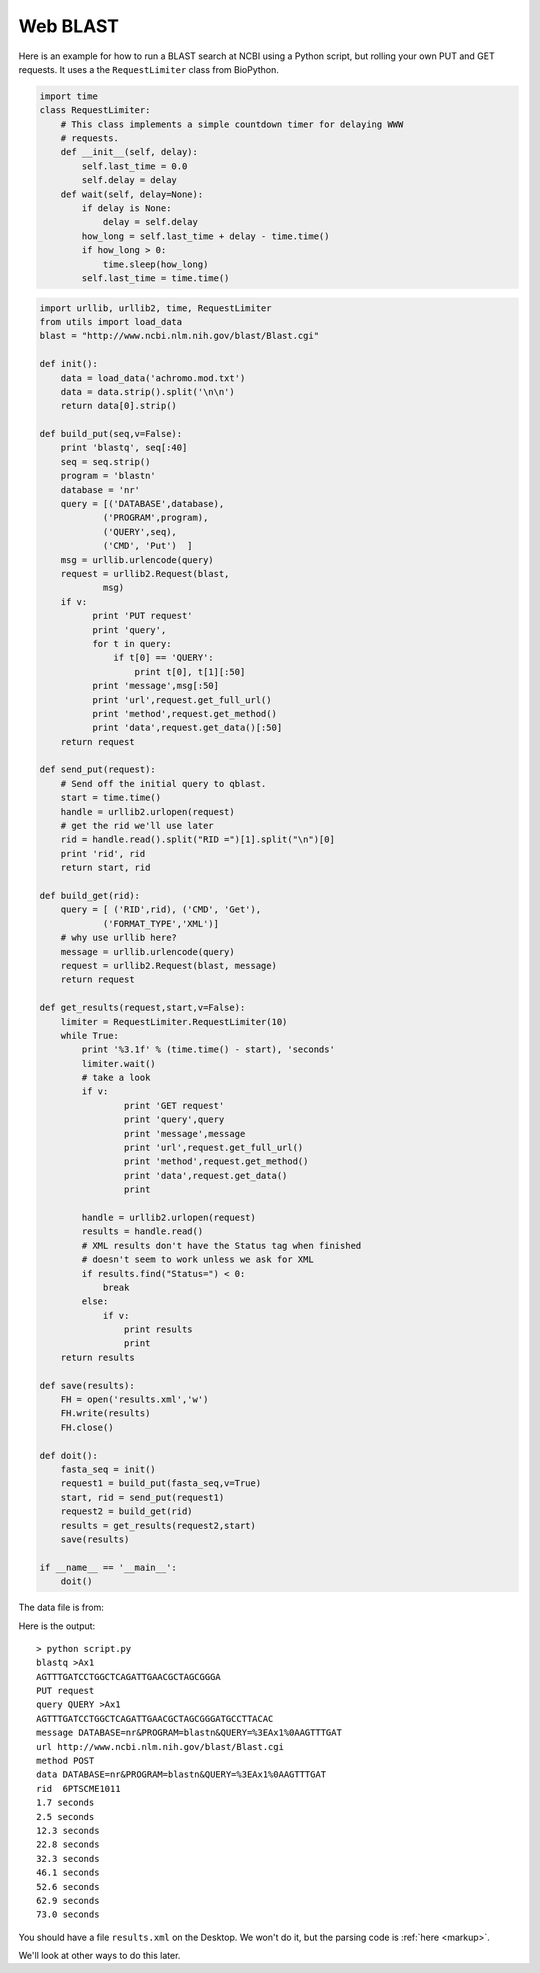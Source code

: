 .. _wblast:

#########
Web BLAST
#########

Here is an example for how to run a BLAST search at NCBI using a Python script, but rolling your own PUT and GET requests.  It uses a the ``RequestLimiter`` class from BioPython.

.. sourcecode:: python

    import time
    class RequestLimiter:
        # This class implements a simple countdown timer for delaying WWW
        # requests.
        def __init__(self, delay):
            self.last_time = 0.0
            self.delay = delay
        def wait(self, delay=None):
            if delay is None:
                delay = self.delay
            how_long = self.last_time + delay - time.time()
            if how_long > 0:
                time.sleep(how_long)
            self.last_time = time.time()

.. sourcecode:: python

    import urllib, urllib2, time, RequestLimiter
    from utils import load_data
    blast = "http://www.ncbi.nlm.nih.gov/blast/Blast.cgi"

    def init():
        data = load_data('achromo.mod.txt')
        data = data.strip().split('\n\n')
        return data[0].strip()

    def build_put(seq,v=False):
        print 'blastq', seq[:40]
        seq = seq.strip()
        program = 'blastn'
        database = 'nr'
        query = [('DATABASE',database),
                ('PROGRAM',program),
                ('QUERY',seq),
                ('CMD', 'Put')  ]
        msg = urllib.urlencode(query)
        request = urllib2.Request(blast,
                msg)
        if v:
              print 'PUT request'
              print 'query',
              for t in query:
                  if t[0] == 'QUERY':
                      print t[0], t[1][:50]
              print 'message',msg[:50]
              print 'url',request.get_full_url()
              print 'method',request.get_method()
              print 'data',request.get_data()[:50]
        return request

    def send_put(request):
        # Send off the initial query to qblast.
        start = time.time()
        handle = urllib2.urlopen(request)
        # get the rid we'll use later
        rid = handle.read().split("RID =")[1].split("\n")[0]
        print 'rid', rid
        return start, rid

    def build_get(rid):
        query = [ ('RID',rid), ('CMD', 'Get'),
                ('FORMAT_TYPE','XML')]
        # why use urllib here?
        message = urllib.urlencode(query)
        request = urllib2.Request(blast, message)
        return request

    def get_results(request,start,v=False):
        limiter = RequestLimiter.RequestLimiter(10)
        while True:
            print '%3.1f' % (time.time() - start), 'seconds'
            limiter.wait()
            # take a look
            if v:
                    print 'GET request'
                    print 'query',query
                    print 'message',message
                    print 'url',request.get_full_url()
                    print 'method',request.get_method()
                    print 'data',request.get_data()
                    print

            handle = urllib2.urlopen(request)
            results = handle.read()
            # XML results don't have the Status tag when finished
            # doesn't seem to work unless we ask for XML
            if results.find("Status=") < 0:
                break
            else:
                if v:
                    print results
                    print
        return results

    def save(results):
        FH = open('results.xml','w')
        FH.write(results)
        FH.close()

    def doit():
        fasta_seq = init()
        request1 = build_put(fasta_seq,v=True)
        start, rid = send_put(request1)
        request2 = build_get(rid)
        results = get_results(request2,start)
        save(results)

    if __name__ == '__main__':
        doit()

The data file is from:

Here is the output::

    > python script.py
    blastq >Ax1
    AGTTTGATCCTGGCTCAGATTGAACGCTAGCGGGA
    PUT request
    query QUERY >Ax1
    AGTTTGATCCTGGCTCAGATTGAACGCTAGCGGGATGCCTTACAC
    message DATABASE=nr&PROGRAM=blastn&QUERY=%3EAx1%0AAGTTTGAT
    url http://www.ncbi.nlm.nih.gov/blast/Blast.cgi
    method POST
    data DATABASE=nr&PROGRAM=blastn&QUERY=%3EAx1%0AAGTTTGAT
    rid  6PTSCME1011
    1.7 seconds
    2.5 seconds
    12.3 seconds
    22.8 seconds
    32.3 seconds
    46.1 seconds
    52.6 seconds
    62.9 seconds
    73.0 seconds

You should have a file ``results.xml`` on the Desktop.  We won't do it, but the parsing code is :ref:`here <markup>`.

We'll look at other ways to do this later.